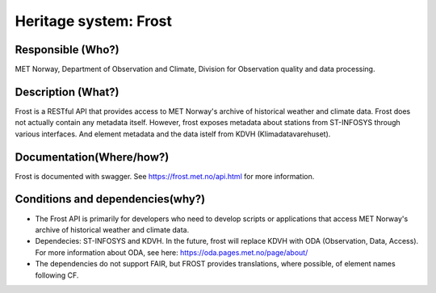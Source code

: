 Heritage system: Frost
""""""""""""""""""""""

.. Insert the name of the heritage metadata system in the above heading. No   
   other text should go under
   this heading.


Responsible (Who?)
==================

.. Required. Who is responsible for this heritage system. This can be a 
   group, a role or an administrative unit. Try to avoid linking to specific  
   persons.

MET Norway, Department of Observation and Climate, Division for Observation quality and data processing.

Description (What?)
===================

.. Required. Short description of the system: 
   - what types of metadata is stored in this system.
   - how is the metadata stored
   - formats/language

Frost is a RESTful API that provides access to MET Norway's archive of historical weather and
climate data.  Frost does not actually contain any metadata itself. However, frost exposes metadata
about stations from ST-INFOSYS through various interfaces. And element metadata and the data istelf
from KDVH (Klimadatavarehuset).

Documentation(Where/how?)
=========================

.. Required. Links to system dokumentation as comments, mark links that are 
   only available for internal users

Frost is documented with swagger. See https://frost.met.no/api.html for more information.

Conditions and dependencies(why?)
=================================

.. Required. Please add a short paragraph explaining in words why the system is as it is

.. Which users needs are this system ment to cover? 
   Are there specific choices that has been made which sets important limitations to the system? 
   Current dependencies: list of other systems (internal/external) currently connected to this system

* The Frost API is primarily for developers who need to develop scripts or applications that access MET Norway's archive of historical weather and climate data.
* Dependecies: ST-INFOSYS and KDVH. In the future, frost will replace KDVH with ODA (Observation, Data, Access). For more information about ODA, see here: https://oda.pages.met.no/page/about/
* The dependencies do not support FAIR, but FROST provides translations, where possible, of element names following CF.

